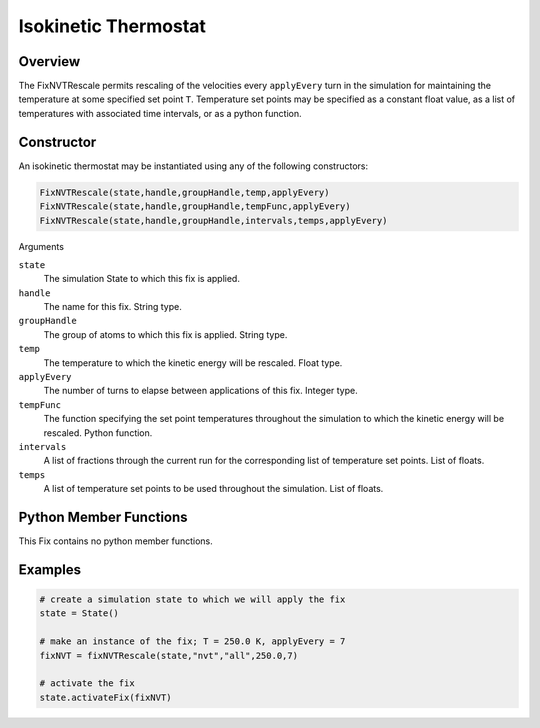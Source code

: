 Isokinetic Thermostat
===================================

Overview
^^^^^^^^
The FixNVTRescale permits rescaling of the velocities every ``applyEvery`` turn in the simulation for maintaining the temperature at some specified set point ``T``.  Temperature set points may be specified as a constant float value, as a list of temperatures with associated time intervals, or as a python function.  


Constructor
^^^^^^^^^^^

An isokinetic thermostat may be instantiated using any of the following constructors:

.. code-block:: python

    FixNVTRescale(state,handle,groupHandle,temp,applyEvery)
    FixNVTRescale(state,handle,groupHandle,tempFunc,applyEvery)
    FixNVTRescale(state,handle,groupHandle,intervals,temps,applyEvery)


Arguments

``state``
    The simulation State to which this fix is applied.

``handle``
    The name for this fix.  String type.

``groupHandle``
    The group of atoms to which this fix is applied.  String type.

``temp``
    The temperature to which the kinetic energy will be rescaled.  Float type.

``applyEvery``
    The number of turns to elapse between applications of this fix.  Integer type.

``tempFunc``
    The function specifying the set point temperatures throughout the simulation to which the kinetic energy will be rescaled.  Python function.

``intervals``
    A list of fractions through the current run for the corresponding list of temperature set points.  List of floats.

``temps``
    A list of temperature set points to be used throughout the simulation.  List of floats.

Python Member Functions
^^^^^^^^^^^^^^^^^^^^^^^

This Fix contains no python member functions.


Examples
^^^^^^^^

.. code-block:: python

    # create a simulation state to which we will apply the fix
    state = State()

    # make an instance of the fix; T = 250.0 K, applyEvery = 7
    fixNVT = fixNVTRescale(state,"nvt","all",250.0,7)

    # activate the fix
    state.activateFix(fixNVT)

